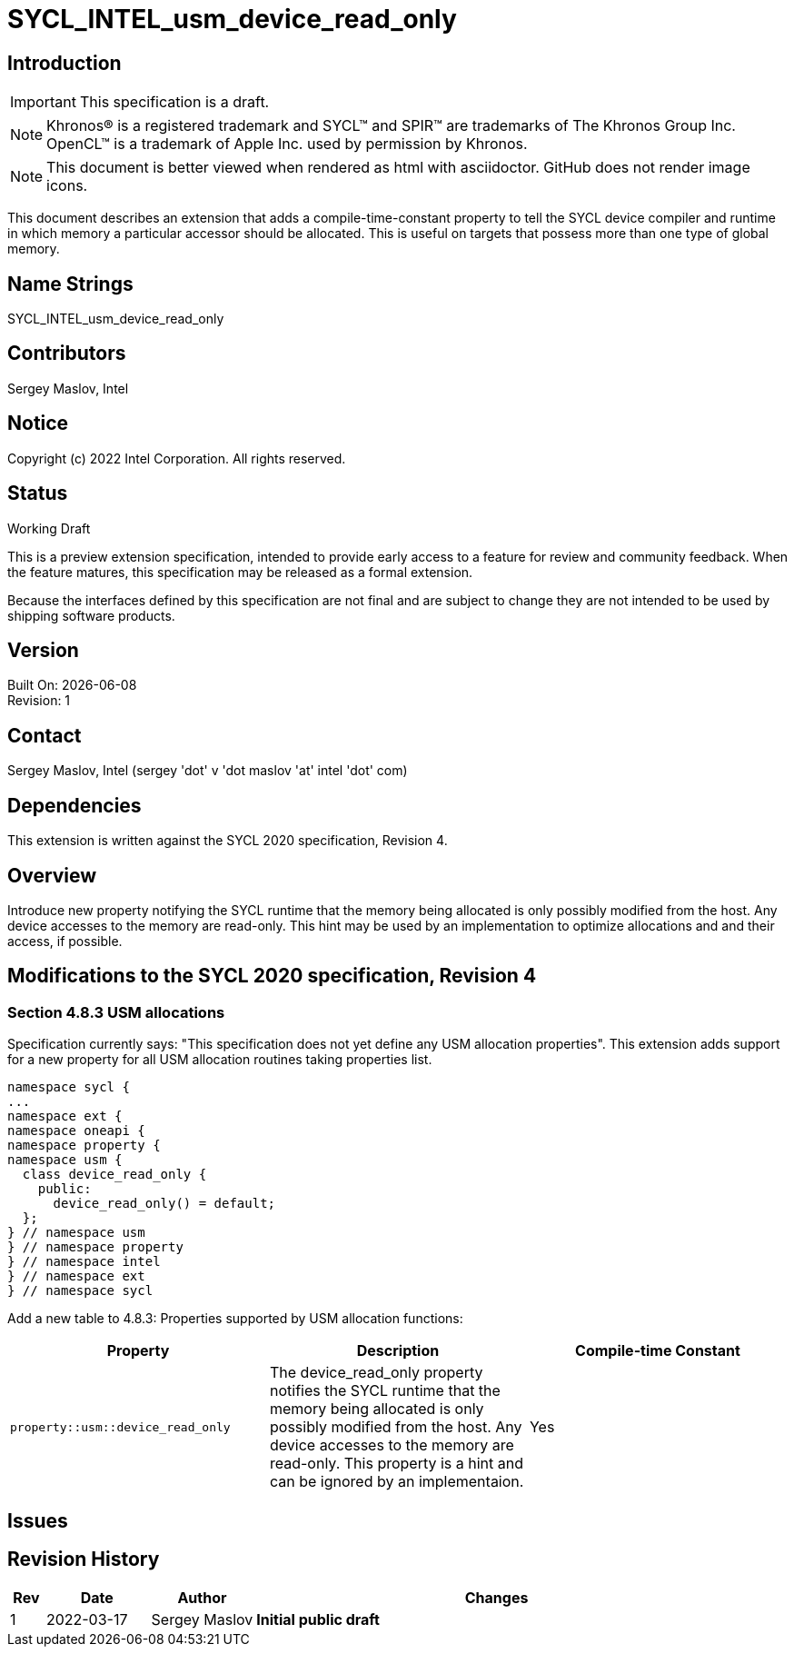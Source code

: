 = SYCL_INTEL_usm_device_read_only

== Introduction
IMPORTANT: This specification is a draft.

NOTE: Khronos(R) is a registered trademark and SYCL(TM) and SPIR(TM) are trademarks of The Khronos Group Inc.  OpenCL(TM) is a trademark of Apple Inc. used by permission by Khronos.

NOTE: This document is better viewed when rendered as html with asciidoctor.  GitHub does not render image icons.

This document describes an extension that adds a compile-time-constant property to tell the SYCL device compiler and runtime in which memory a particular accessor should be allocated.  This is useful on targets that possess more than one type of global memory.  

== Name Strings

+SYCL_INTEL_usm_device_read_only+

== Contributors
Sergey Maslov, Intel

== Notice

Copyright (c) 2022 Intel Corporation.  All rights reserved.

== Status

Working Draft

This is a preview extension specification, intended to provide early access to a feature for review and community feedback. When the feature matures, this specification may be released as a formal extension.

Because the interfaces defined by this specification are not final and are subject to change they are not intended to be used by shipping software products.

== Version

Built On: {docdate} +
Revision: 1

== Contact
Sergey Maslov, Intel (sergey 'dot' v 'dot maslov 'at' intel 'dot' com)

== Dependencies

This extension is written against the SYCL 2020 specification, Revision 4.

== Overview

Introduce new property notifying the SYCL runtime that the memory being allocated is only
possibly modified from the host. Any device accesses to the memory are read-only. This hint may
be used by an implementation to optimize allocations and and their access, if possible.

== Modifications to the SYCL 2020 specification, Revision 4

=== Section 4.8.3 USM allocations

Specification currently says: "This specification does not yet define any USM allocation properties".
This extension adds support for a new property for all USM allocation routines taking properties list.

```c++
namespace sycl {
...
namespace ext {
namespace oneapi {
namespace property {
namespace usm {
  class device_read_only {
    public:
      device_read_only() = default;
  };
} // namespace usm
} // namespace property
} // namespace intel
} // namespace ext
} // namespace sycl
```

Add a new table to 4.8.3: Properties supported by USM allocation functions:

--
[options="header"]
|===
| Property | Description | Compile-time Constant
a|
```c++
property::usm::device_read_only
``` | 
The device_read_only property notifies the SYCL runtime that the memory being allocated is only
possibly modified from the host. Any device accesses to the memory are read-only.
This property is a hint and can be ignored by an implementaion. | Yes
|===
--

== Issues

== Revision History

[cols="5,15,15,70"]
[grid="rows"]
[options="header"]
|========================================
|Rev|Date|Author|Changes
|1|2022-03-17|Sergey Maslov|*Initial public draft*
|========================================
